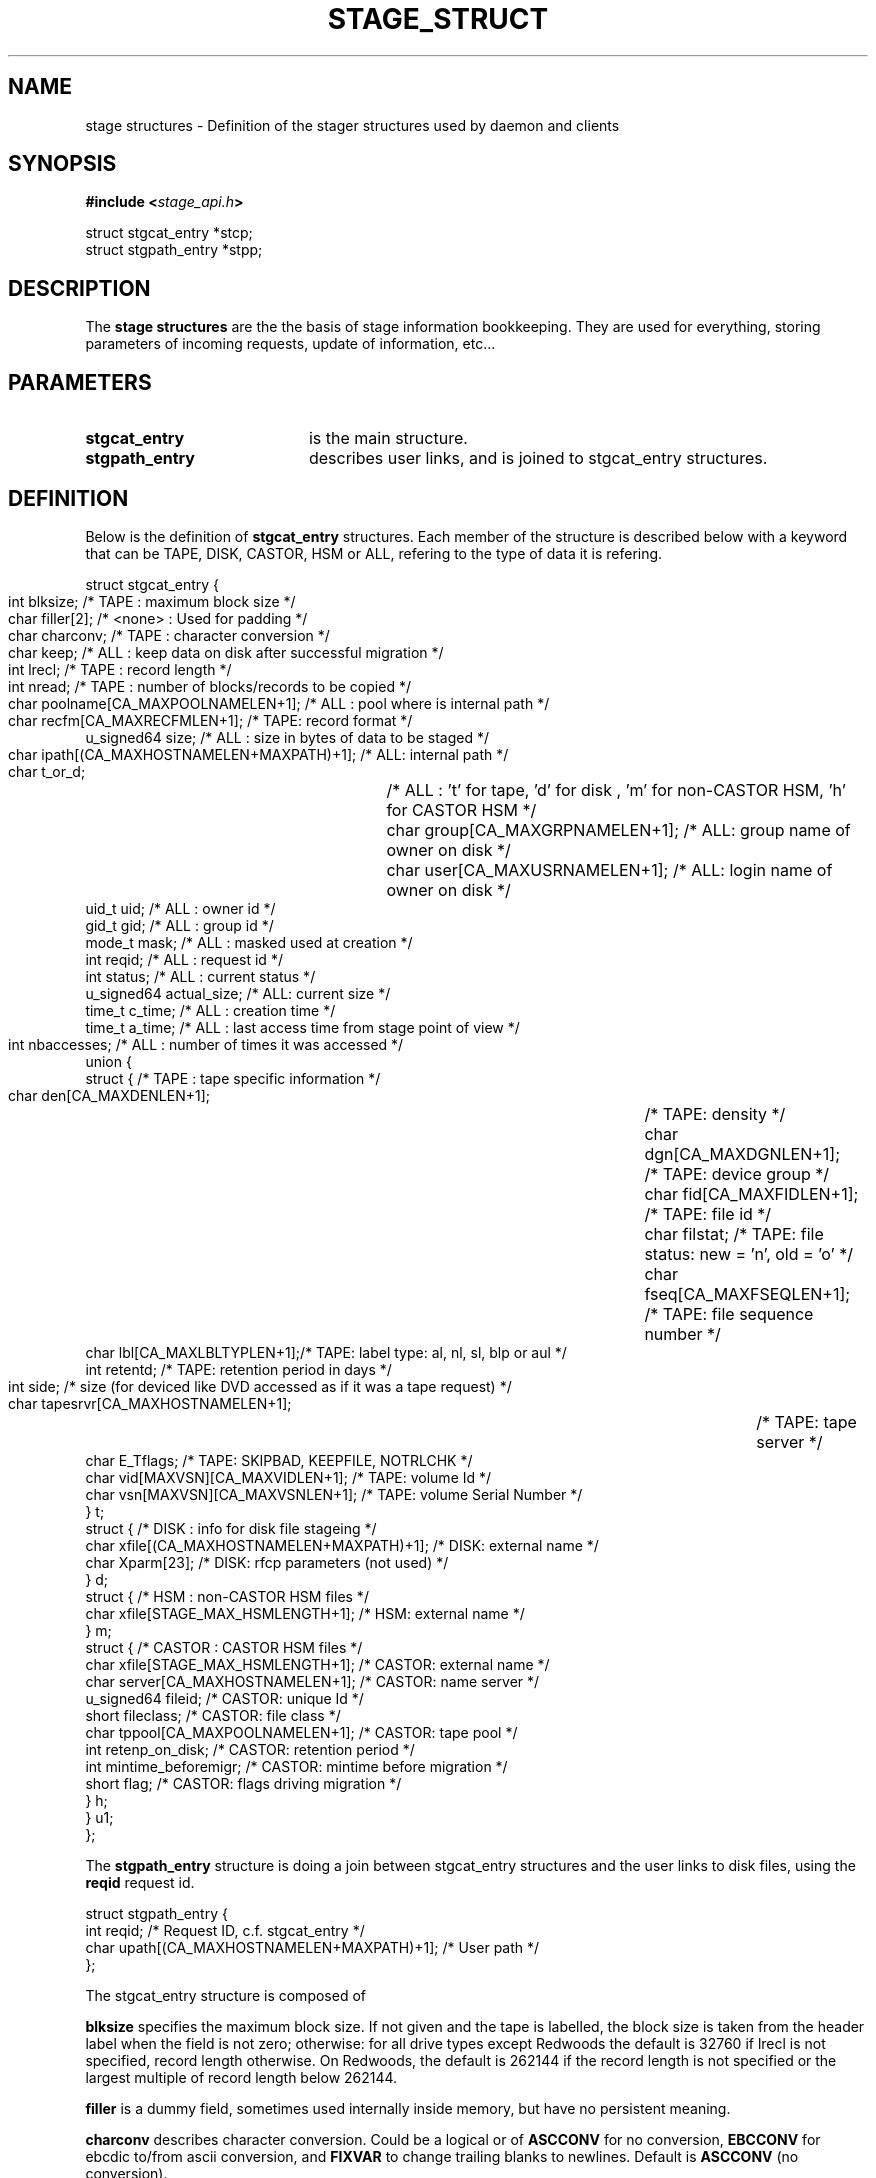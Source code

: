 .\" $Id: stage_struct.man,v 1.5 2002/09/14 06:52:49 jdurand Exp $
.\"
.\" @(#)$RCSfile: stage_struct.man,v $ $Revision: 1.5 $ $Date: 2002/09/14 06:52:49 $ CERN IT-DS/HSM Jean-Damien Durand
.\" Copyright (C) 2002 by CERN/IT/DS/HSM
.\" All rights reserved
.\"
.TH STAGE_STRUCT "3" "$Date: 2002/09/14 06:52:49 $" "CASTOR" "Stage Library Functions"
.SH NAME
stage structures \- Definition of the stager structures used by daemon and clients
.SH SYNOPSIS
.BI "#include <" stage_api.h ">"
.sp
struct stgcat_entry *stcp;
.br
struct stgpath_entry *stpp;

.SH DESCRIPTION
The \fBstage structures\fP are the the basis of stage information bookkeeping. They are used for everything, storing parameters of incoming requests, update of information, etc...

.SH PARAMETERS
.TP 2.0i
.BI stgcat_entry
is the main structure.
.TP
.BI stgpath_entry
describes user links, and is joined to stgcat_entry structures.

.SH DEFINITION
Below is the definition of
.BI stgcat_entry
structures. Each member of the structure is described below with a keyword that can be TAPE, DISK, CASTOR, HSM or ALL, refering to the type of data it is refering.
.ft CW
.nf
.sp
struct stgcat_entry {
       int	blksize;    /* TAPE   : maximum block size */
       char	filler[2];  /* <none> : Used for padding */
       char	charconv;   /* TAPE   : character conversion */
       char	keep;       /* ALL    : keep data on disk after successful migration */
       int	lrecl;      /* TAPE   : record length */
       int	nread;      /* TAPE   : number of blocks/records to be copied */
       char	poolname[CA_MAXPOOLNAMELEN+1]; /* ALL : pool where is internal path */
       char	recfm[CA_MAXRECFMLEN+1];       /* TAPE: record format */
       u_signed64 size; /* ALL    : size in bytes of data to be staged */
       char	ipath[(CA_MAXHOSTNAMELEN+MAXPATH)+1]; /* ALL: internal path */
       char	t_or_d;		/* ALL    : 't' for tape, 'd' for disk , 'm' for non-CASTOR HSM, 'h' for CASTOR HSM */
       char	group[CA_MAXGRPNAMELEN+1]; /* ALL: group name of owner on disk */
       char	user[CA_MAXUSRNAMELEN+1];  /* ALL: login name of owner on disk */
       uid_t uid;       /* ALL    : owner id */
       gid_t gid;       /* ALL    : group id */
       mode_t mask;     /* ALL    : masked used at creation */
       int reqid;       /* ALL    : request id */
       int status;      /* ALL    : current status */
       u_signed64 actual_size; /* ALL: current size */
       time_t c_time;   /* ALL    : creation time */
       time_t a_time;   /* ALL    : last access time from stage point of view */
       int	nbaccesses; /* ALL    : number of times it was accessed */
       union {
             struct {   /* TAPE   : tape specific information */
                    char den[CA_MAXDENLEN+1];	/* TAPE: density */
                    char dgn[CA_MAXDGNLEN+1];	/* TAPE: device group */
                    char fid[CA_MAXFIDLEN+1];	/* TAPE: file id */
                    char filstat;	            /* TAPE: file status: new = 'n', old = 'o' */
                    char fseq[CA_MAXFSEQLEN+1];	/* TAPE: file sequence number */
                    char lbl[CA_MAXLBLTYPLEN+1];/* TAPE: label type: al, nl, sl, blp or aul */
                    int  retentd;               /* TAPE: retention period in days */
                    int  side;	/* size (for deviced like DVD accessed as if it was a tape request) */
                    char tapesrvr[CA_MAXHOSTNAMELEN+1];	/* TAPE: tape server */
                    char E_Tflags; /* TAPE: SKIPBAD, KEEPFILE, NOTRLCHK */
                    char vid[MAXVSN][CA_MAXVIDLEN+1]; /* TAPE: volume Id */
                    char vsn[MAXVSN][CA_MAXVSNLEN+1]; /* TAPE: volume Serial Number */
                    } t;
             struct { /* DISK     : info for disk file stageing */
                    char xfile[(CA_MAXHOSTNAMELEN+MAXPATH)+1]; /* DISK: external name */
                    char Xparm[23]; /* DISK: rfcp parameters (not used) */
                    } d;
             struct { /* HSM      : non-CASTOR HSM files */
                    char xfile[STAGE_MAX_HSMLENGTH+1]; /* HSM: external name */
                    } m;
             struct { /* CASTOR   : CASTOR HSM files */
                    char xfile[STAGE_MAX_HSMLENGTH+1]; /* CASTOR: external name */
                    char server[CA_MAXHOSTNAMELEN+1];  /* CASTOR: name server */
                    u_signed64 fileid;                 /* CASTOR: unique Id */
                    short fileclass;                   /* CASTOR: file class */
                    char tppool[CA_MAXPOOLNAMELEN+1];  /* CASTOR: tape pool */
                    int  retenp_on_disk;               /* CASTOR: retention period */
                    int  mintime_beforemigr;           /* CASTOR: mintime before migration */
                    short flag;                        /* CASTOR: flags driving migration */
                    } h;
             } u1;
};
.ft
.LP
.fi

The
.BI stgpath_entry
structure is doing a join between stgcat_entry structures and the user links to disk files, using the
.BI reqid
request id.
.ft CW
.nf
.sp
struct stgpath_entry {
       int reqid;                                      /* Request ID, c.f. stgcat_entry */
       char upath[(CA_MAXHOSTNAMELEN+MAXPATH)+1];      /* User path */
};
.ft
.LP
.fi
The stgcat_entry structure is composed of
.sp
.BI blksize
specifies the maximum block size. If not given and the tape is labelled, the block size is taken from the header label when the field is not zero; otherwise: for all drive types except Redwoods the default is 32760 if lrecl is not specified, record length otherwise. On Redwoods, the default is 262144 if the record length is not specified or the largest multiple of record length below 262144.
.sp
.BI filler
is a dummy field, sometimes used internally inside memory, but have no persistent meaning.
.sp
.BI charconv
describes character conversion. Could be a logical or of
.BI ASCCONV
for no conversion, 
.BI EBCCONV
for ebcdic to/from ascii conversion, and
.BI FIXVAR
to change trailing blanks to newlines. Default is 
.BI ASCCONV
(no conversion).
.sp
.BI keep
is a flag telling stager to keep data on disk after a successful migration.
.sp
.BI lrecl
specifies the logical record length for fixed length record format files.
.sp
.BI nread
, if specified, gives the number of records that will be copied to tape.
.sp
.BI poolname
gives the pool name to which belong the internal disk file (c.f. ipath below)
.sp
.BI recfm
specifies the record format of the data on the tape. It can be:
.TP 2.0i
.HP
.BI F " or " FS
is suitable for use with direct access Fortran unformatted I/O or C I/O, 
.TP
.HP
.BI FB " or " FBS
to group several records of lrecl bytes into tape blocks of blksize bytes, 
.TP
.HP
.BI U
that is an alias for U,f77, 
.TP
.HP
.BI U,bin
saying that blocks may be of unknown length (data is transferred as a byte stream. This format is suitable for use with direct access  Fortran unformatted I/O or C I/O), 
.TP
.HP
.BI U,f77
when blocks may be of unknown length (then a single logical record on disk corresponds to one tape block. The disk copy of the file is formatted according to the convention for sequential FORTRAN unformatted I/O),  and
.TP
.HP
.BI F,\-f77
when the tape file is known to be formatted according to the convention for sequential Fortran unformatted I/O (the control words are stripped off so that the disk file is suitable for use with direct access Fortran unformatted I/O or C I/O).
.P
.BI size
specifies how many bytes the owner wanted to limit the recall (all kind of data) or the migration (tape only, CASTOR files are always migrated up to EOF)
.sp
.BI ipath
gives the internal path name
.sp
.BI t_or_d
gives the kind of record the structure is describing, it can be
.TP 2.0i
.HP
.BI t
for tape files, 
.TP
.HP
.BI d
for disk files, 
.TP
.HP
.BI m
for HSM files different than CASTOR
.TP
.HP
.BI h
for CASTOR files
.P
.BI group
gives the group name corresponding to the group id at the time the structure was created
.sp
.BI user
gives the user name
.sp
.BI uid
gives the user id
.sp
.BI gid
gives the group id
.sp
.BI mask
gives the user's mask when file was created on disk
.sp
.BI reqid
is a request id
.sp
.BI status
gives the current status of this entry. It can be a logical or of:
.TP 2.0i
.HP
.BI STAGEIN
original request is a recall
.TP
.HP
.BI STAGEOUT
original request is a creation
.TP
.HP
.BI STAGEWRT " or " STAGEPUT
original request is a migration
.TP
.HP
.BI STAGEALLOC
original request was an allocation on disk
.TP
.HP
.BI WAITING_SPC
request is currently waiting for space (so there should be a garbage collector running)
.TP
.HP
.BI WAITING_REQ
request is waiting on another one
.TP
.HP
.BI STAGED
request has been successfully staged (recall or migration)
.TP
.HP
.BI PUT_FAILED
migration of the file failed
.TP
.HP
.BI STAGED_LSZ
recall of this file succeeded but is declared to be a partial file
.TP
.HP
.BI STAGED_TPE
recall of this (tape) file suceeded but blocks with parity error have been skipped
.TP
.HP
.BI CAN_BE_MIGR
this (castor) file is a candidate for the next migration
.TP
.HP
.BI LAST_TPFILE
this (tape) file is the last on tape
.TP
.HP
.BI BEING_MIGR
this (castor) file is being migrated
.TP
.HP
.BI WAITING_MIGR
this (castor) file is is an intermediate state, usually changed in a very short period to
.I BEING_MIGR
.TP
.HP
.BI WAITING_NS
this (castor) file is waiting on successful creation in the CASTOR Name Server
.TP
.HP
.BI STAGE_RDONLY
this record describes a readonly access to a CASTOR file
.P
.BI actual_size
gives known size on disk last time it was accessed, current size in case of querying about running requests (like 
.I STAGEIN
or
.I STAGEOUT)
.sp
.BI c_time
gives the creation time from stage point of view (using clock on the host where is running the stager daemon)
.sp
.BI a_time
gives the last known access time from stage point of view (using clock on the host where is running the stager daemon)
.sp
.BI nbaccess
gives the known number of accessses from stage point of view
.sp
.BI u1.t
desbribes a tape oriented structure, composed of:
.TP 2.0i
.HP
.BI den
tape density, for example 200GC for 9940B tapes
.TP
.HP
.BI dgn
tape device group.
.TP
.HP
.BI fid
fileid in HDR1
.TP
.HP
.BI filstat
can be 'n' or 'o'. Implies non-empty 
.I fid
field. for 
.I 'n'
, the existing fileid is not checked but if the new file would overwrite an existing one, the old file expiry date is checked. For 
.I 'o'
, the existing fileid is checked.
.TP
.HP
.BI fseq
is the file sequence list corresponding the copy on disk. Default is 1. Multiple files may be specified using the following syntax:
.RS
.BI f1\-f2
for files f1 to f2 inclusive
.br
.BI f1\-
for files f1 to the last file on the tape
.br
.BI f1\-f2,f4,f6\-
for a non-consecutive ranges of files
.br
.BI u
for positioning by fileid
.RE
.TP
.HP
.BI lbl
gives the label type. This can be 
.I al
for ANSI label,
.I blp
to bypass label,
.I nl
for unlabelled tape,
.I sl
for standard IBM label, or 
.I aul
for ANSI user label
.TP
.HP
.BI retentd
gives the retention period on tape, in day
.TP
.HP
.BI side
gives the side in case multi-side media
.TP
.HP
.BI tapesrvr
forces use of a tape server 
.TP
.HP
.BI E_Tflags
is be a logical or of:
.RS
.BI SKIPBAD
to skip bad blocks
.br
.BI KEEPFILE
to keep file in case of error
.br
.BI IGNOREEOI
to not take two consecutive TMs as EOI
.br
.BI NOTRLCHK
to not check trailer labels
.RE
.TP
.HP
.BI vid
is an array specifying the tape VID if different from the VSN. In the case of multi-volume files a series of vids may be given, up to a maximum of MAXVSN
.TP
.HP
.BI vsn
is an array specifying the volume serial number of the tape. In the case of a multi-volume file a series of vsns may be given, up to MAXVSN. When 
.I vid
and 
.I vsn
are both used, each vsn must be matched by a vid at the same indice
.P
.BI u1.d
is for a disk oriented structure
.TP 2.0i
.HP
.BI xfile
is the name of the external disk file
.TP
.HP
.BI Xparm
gives additional parameters for the copy of the disk file
.P
.BI u1.m
is for HSM files not from CASTOR.
.TP 2.0i
.HP
.BI xfile
is the name of the HSM file
.P
.BI u1.h
is for CASTOR files
.TP 2.0i
.HP
.BI xfile
is the name of the CASTOR file
.TP
.HP
.BI server
is the CASTOR nameserver (could be an alias). This machine will be contacted for any operation done on
.BI xfile
.TP
.HP
.BI fileid
is the CASTOR invariant associated with
.BI xfile
on nameserver
.BI server
.TP
.HP
.BI fileclass
is the file class of
.BI xfile
.TP
.HP
.BI tppool
is the tape pool on which 
.BI xfile
will be migrated, in case of creatino or update of it
.TP
.HP
.BI retenp_on_disk
is either \-1 or a positive number, so that retention period on disk of
.BI xfile
is the default taken from fileclass or a given number of seconds, respectively
.TP
.HP
.BI mintime_beforemigr
is the minimum number of seconds to wait until file is migrated, \-1 for the default from fileclass, or a positive number.

.SH NOTES
.BI u1
is an union. So modification in structure 
.BI t
for example, implies modification of other structure as well.
.sp
The field
.BI t_or_d
is used to know which kind of structure to access within 
.BI u1
union.
.sp
.BI u1.m
and
.BI u1.d
structures needs the 
.BI rfcp
command to be installed.
.sp
.BI u1.m
structure needs the 
.BI rfcp
command to support HSM files not of the CASTOR type.
.sp
Using more than one entry in the
.BI vid
or
.BI vsn
arrays is meaningul only for volume spanning

.SH LIMITS
Because catalog is maintained in memory (the disk version is used only for the creation/updates/deletions), stage impose lower limit on strings, in particular:
.BI STAGE_MAX_HSMLENGTH
and
.BI MAXPATH
, c.f. \fBstage_limits\fP(3) man page.
.sp

.SH SEE ALSO
\fBCastor_limits\fP(3), \fBstage_macros\fP(3), \fBrfcp\fP(1)

.SH AUTHOR
\fBCASTOR\fP Team <castor.support@cern.ch>

